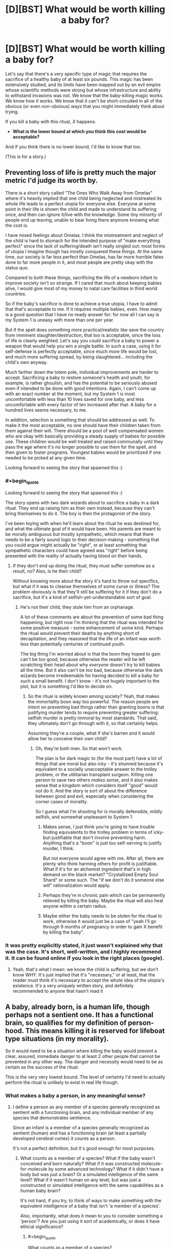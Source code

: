 #+TITLE: [D][BST] What would be worth killing a baby for?

* [D][BST] What would be worth killing a baby for?
:PROPERTIES:
:Author: alexanderwales
:Score: 26
:DateUnix: 1412967385.0
:END:
Let's say that there's a very specific type of magic that requires the sacrifice of a healthy baby of at least six pounds. This magic has been extensively studied, and its limits have been mapped out by an evil empire whose scientific methods were strong but whose infrastructure and ability to withstand invasions was not. We know that the baby-killing magic works. We know how it works. We know that it can't be short-circuited in all of the obvious (or even non-obvious) ways that you might immediately think about trying.

If you kill a baby with this ritual, /X/ happens.

- *What is the lower bound at which you think this cost would be acceptable?*

And if you think there is no lower bound, I'd like to know that too.

(This is for a story.)


** Preventing loss of life is pretty much the major metric I'd judge its worth by.

There is a short story called "The Ones Who Walk Away from Omelas" where it's heavily implied that one child being neglected and mistreated its whole life leads to a perfect utopia for everyone else. Everyone at some point in their life is shown the child and made to understand its suffering once, and then can ignore it/live with the knowledge. Some tiny minority of people end up leaving, unable to bear living there anymore knowing what the cost is.

I have mixed feelings about Omelas. I think the mistreatment and neglect of the child is hard to stomach for the intended purpose of "make everything perfect" since the lack of suffering/death isn't really singled out: most forms of utopia I imagine though has mostly conquered these things. At the same time, our society is far less perfect than Omelas, has far more horrible fates done to far more people in it, and most people are pretty okay with the status quo.

Compared to both these things, sacrificing the life of a newborn infant to improve society isn't so strange. If I cared that much about keeping babies alive, I would give most of my money to natal care facilities in third world countries.

So if the baby's sacrifice is done to achieve a true utopia, I have to admit that that's acceptable to me. If it requires multiple babies, even. How many is a good question that I have no ready answer for: for now all I can say is my System 1 is uneasy with more than one per year.

But if the spell does something more practical/realistic like save the country from imminent slaughter/destruction, that too is acceptable, since the loss of life is clearly weighted. Let's say you could sacrifice a baby to power a weapon that would help you win a single battle. In such a case, using it for self-defense is perfectly acceptable, since much more life would be lost, and much more suffering spread, by being slaughtered... including the child's own anyway.

Much farther down the totem pole, individual improvements are harder to accept. Sacrificing a baby to restore someone's health and youth, for example, is rather ghoulish, and has the potential to be seriously abused even if intended to be done with good intentions. Again, I can't come up with an exact number at the moment, but my System 1 is most uncomfortable with less than 10 lives saved for one baby, and less uncomfortable with every factor of ten increased after that. A baby for a hundred lives seems necessary, to me.

In addition, selection is something that should be addressed as well. To make it the most acceptable, no one should have their children taken from them against their will. There should be a pool of well compensated women who are okay with basically providing a steady supply of babies for possible use. These children would be well treated and raised communally until they pass the age where it's no longer possible to use them for the spell, and then given to foster programs. Youngest babies would be prioritized if one needed to be picked at any given time.

Looking forward to seeing the story that spawned this :)
:PROPERTIES:
:Author: DaystarEld
:Score: 19
:DateUnix: 1412969923.0
:END:

*** #+begin_quote
  Looking forward to seeing the story that spawned this :)
#+end_quote

The story opens with two dark wizards about to sacrifice a baby in a dark ritual. They end up raising him as their own instead, because they can't bring themselves to do it. The boy is then the protagonist of the story.

I've been toying with when he'll learn about the ritual he was destined for, and what the ultimate goal of it would have been. His parents are meant to be morally ambiguous but mostly sympathetic, which means that there needs to be a fairly sound logic to their decision-making - something that you could argue might actually be "right", or at least something that sympathetic characters could have agreed was "right" before being presented with the reality of actually having blood on their hands.
:PROPERTIES:
:Author: alexanderwales
:Score: 10
:DateUnix: 1412976329.0
:END:

**** If they don't end up doing the ritual, they must suffer somehow as a result, no? Also, is he their child?

Without knowing more about the story it's hard to throw out specifics, but what if it was to cleanse themselves of some curse or illness? The problem obviously is that they'll still be suffering for it if they don't do a sacrifice, but it's a kind of selfish-yet-understandable sort of goal.
:PROPERTIES:
:Author: DaystarEld
:Score: 2
:DateUnix: 1412994753.0
:END:

***** He's not their child, they stole him from an orphanage.

A lot of these comments are about the prevention of some bad thing happening, but right now I'm thinking that the ritual was intended for some positive measure - some enhancement of some kind. Perhaps the ritual would prevent their deaths by anything short of decapitation, and they reasoned that the life of an infant was worth less than potentially centuries of continued youth.

The big thing I'm worried about is that the boon they hoped to gain can't be /too/ good, because otherwise the reader will be left scratching their head about why /everyone/ doesn't try to kill babies all the time. But it also can't be /too/ bad, because otherwise the dark wizards become irredeemable for having decided to kill a baby for such a small benefit. I don't know - it's not hugely important to the plot, but it is something I'd like to decide on.
:PROPERTIES:
:Author: alexanderwales
:Score: 2
:DateUnix: 1412996348.0
:END:

****** So the ritual is widely known among society? Yeah, that makes the immortality boon way too powerful. The reason people are intent on preventing bad things rather than granting boons is that justifying murder tends to require preventing greater suffering: selfish murder is pretty immoral by most standards. That said, they ultimately don't go through with it, so that certainly helps.

Assuming they're a couple, what if she's barren and it would allow her to conceive their own child?
:PROPERTIES:
:Author: DaystarEld
:Score: 2
:DateUnix: 1412997935.0
:END:

******* Oh, they're both men. So that won't work.

The plan is for dark magic to (for the most part) have a lot of things that are moral but also icky - it's shunned because it's equivalent to a socially unacceptable answer to the trolley problem, or the utilitarian transplant surgeon. Killing one person to save two others /makes sense/, and it also makes sense that a kingdom which considers itself "good" would not do it. And the story is sort of about the difference between good and evil, especially when considering the corner cases of morality.

So I guess what I'm shooting for is morally defensible, mildly selfish, and somewhat unpleasant to System 1.
:PROPERTIES:
:Author: alexanderwales
:Score: 3
:DateUnix: 1412999867.0
:END:

******** Makes sense, I just think you're going to have trouble finding equivalents to the trolley problem in terms of icky-but-justifiable that don't involve preventing harm. Anything that's a "boon" is just too self-serving to justify murder, I think.

But not everyone would agree with me. After all, there are plenty who think harming others for profit is justifiable. What if it's for an alchemist ingredient that's in high demand on the black market? "Crystallized Empty Soul Shard" or some such. The "if we don't do it someone else will" rationalization would apply.
:PROPERTIES:
:Author: DaystarEld
:Score: 1
:DateUnix: 1413002305.0
:END:


******** Perhaps they're in chronic pain which can be permanently relieved by killing the baby. Maybe the ritual will also heal anyone within a certain radius.
:PROPERTIES:
:Author: awesomeideas
:Score: 1
:DateUnix: 1413003523.0
:END:


******** Maybe either the baby needs to be stolen for the ritual to work, otherwise it would just be a case of "yeah I'll go through 9 months of pregnancy in order to gain X benefit by killing the baby".
:PROPERTIES:
:Author: Pluvialis
:Score: 1
:DateUnix: 1413120159.0
:END:


*** It was pretty explicitly stated, it just wasn't explained why that was the case. It's short, well-written, and I highly recommend it. It can be found online if you look in the right places (google).
:PROPERTIES:
:Author: TimTravel
:Score: 3
:DateUnix: 1412971374.0
:END:

**** Yeah, that's what I mean: we know the child is suffering, but we don't know WHY. It's just implied that it's "necessary," or at least, that the reader must think it's necessary to accept the whole idea of the utopia's existence. It's a very uniquely written story, and definitely recommended to anyone that hasn't read it
:PROPERTIES:
:Author: DaystarEld
:Score: 2
:DateUnix: 1412972308.0
:END:


** A baby, already born, is a human life, though perhaps not a sentient one. It has a functional brain, so qualifies for my definition of person-hood. This means killing it is reserved for lifeboat type situations (in my morality).

So it would need to be a situation where killing the baby would prevent a clear, assured, immediate danger to at least 2 other people that cannot be prevented in any other way. The danger and necessity would need to be as certain as the success of the ritual.

This is the very very lowest bound. The level of certainty I'd need to actually perform the ritual is unlikely to exist in real life though.
:PROPERTIES:
:Author: trifith
:Score: 5
:DateUnix: 1412971326.0
:END:

*** What makes a baby a person, in any meaningful sense?
:PROPERTIES:
:Author: Pluvialis
:Score: 5
:DateUnix: 1412980376.0
:END:

**** I define a person as any member of a species generally recognized as sentient with a functioning brain, and any individual member of any species that demonstrates sentience.

Since an infant is a member of a species generally recognized as sentient (human) and has a functioning brain (at least a partially developed cerebral cortex) it counts as a person.

It's not a perfect definition, but it's good enough for most purposes.
:PROPERTIES:
:Author: trifith
:Score: 0
:DateUnix: 1412985984.0
:END:

***** What counts as a member of a species? What if the baby wasn't conceived and born naturally? What if it was constructed molecule-for-molecule by some advanced technology? What if it didn't have a body but was just a brain? Or a simulated intelligence of the same level? What if it wasn't human on any level, but was just a constructed or simulated intelligence with the same capabilities as a human baby brain?

It's not hard, if you try, to think of ways to make something with the equivalent intelligence of a baby that isn't 'a member of a species'.

Also, importantly, what does it mean to you to consider something a 'person'? Are you just using it sort of academically, or does it have ethical significance?
:PROPERTIES:
:Author: Pluvialis
:Score: 4
:DateUnix: 1412986962.0
:END:

****** #+begin_quote
  What counts as a member of a species?
#+end_quote

Capable, or reasonably expected to be capable, at a healthy maturity, of producing fertile offspring.

#+begin_quote
  What if the baby wasn't conceived and born naturally? What if it was constructed molecule-for-molecule by some advanced technology?
#+end_quote

If it meets the above qualification, or is reasonably expected to, it is a member of the species.

#+begin_quote
  What if it didn't have a body but was just a brain? Or a simulated intelligence of the same level? What if it wasn't human on any level, but was just a constructed or simulated intelligence with the same capabilities as a human baby brain? It's not hard, if you try, to think of ways to make something with the equivalent intelligence of a baby that isn't 'a member of a species'.
#+end_quote

If it was any of these things, it could qualify under the second definition of any individual member of any species. If such a thing became commonplace, and generally qualified as individuals, then all members of the species would be presumed to qualify.

#+begin_quote
  Also, importantly, what does it mean to you to consider something a 'person'? Are you just using it sort of academically, or does it have ethical significance?
#+end_quote

A person is a life with ethical significance. A cow is not ethically significant (unless it demonstrates sentience). A human is. Koko the gorilla probably is. A wild gorilla is more likely to be than a cow, but uncertain

Having ethical significance means it is generally immoral, outside of lifeboat situations, to act violently against the body or property of the being in question.

A lifeboat situation is a catchall term for a situation where an otherwise immoral act must be performed to prevent a greater immoral event from occurring, such as prioritizing passengers on a lifeboat when there is insufficient room for all, or the trolley problem where one must redirect a trolley to kill one person in order to save 5 others.

Sorry if anything is confusing, I'm not in the general habit of pinning my words down quite this exactly.
:PROPERTIES:
:Author: trifith
:Score: 1
:DateUnix: 1412988160.0
:END:

******* #+begin_quote
  Capable, or reasonably expected to be capable, at a healthy maturity, of producing fertile offspring.
#+end_quote

So a baby with a genetic condition rendering it infertile isn't a person?

#+begin_quote
  it could qualify under the second definition of any individual member
#+end_quote

Okay, what if you made an 'artificial' baby, with all the same mental capabilities of a natural human baby, but which would never grow up or mature. Is that a person? But one which can mature is? Despite their being presently identical in mental capacity?

Doesn't that seem odd?

Seems we agree on the ethical significance of personhood.
:PROPERTIES:
:Author: Pluvialis
:Score: 3
:DateUnix: 1412988713.0
:END:

******** #+begin_quote
  So a baby with a genetic condition rendering it infertile isn't a person?
#+end_quote

The keyword in this case is healthy. Having a genetic disorder is not healthy. If the disorder did not exist, or could be cured through gene therapy, fertile offspring is possible. It's a person.

#+begin_quote
  Okay, what if you made an 'artificial' baby, with all the same mental capabilities of a natural human baby, but which would never grow up or mature. Is that a person? But one which can mature is? Despite their being presently identical in mental capacity?
#+end_quote

The first answer is I don't know. I am unfamiliar with the cognitive abilities of the average human infant.

I do know that sentience is most probably a function of the cerebral cortex, and that the cerebral cortex begins to have electrical activity approximately 21 weeks after conception, and finishes development approximately 25 years after birth. A human baby is somewhere on the scale between a non-sentient fetus at 20 weeks, and a sentient adult at 25 years. A human toddler is, by my estimate based only on personal interaction, significantly closer to the 25 year old than the infant is to the toddler, in terms of demonstrated sentience. Which indicates to me that the scale between the sentience level of a fetus and the sentience level of a toddler is a very steep curve, that later levels off, and slowly matures over the remaining development cycle.

Assuming the curve to be sufficiently steep, an artificial infant that cannot increase its sentience level, but can learn behavior, could be sentient, and demonstrate that sentience, thus qualifying as a person with ethical weight.

If the curve is not as steep, the artificial baby is non-sentient, and ethically irrelevant. I would, however, assume it to be sentient until such time as I had a better understanding of the mind we are dealing with, and grant it the ethical weight of person hood.

If the artificial baby, and the cognitively identical natural baby, are both non-sentient, the natural baby loses some level of ethical weight, but because it is probable that it will eventually qualify for person hood, it has more weight than the artificial baby.

Edit: words
:PROPERTIES:
:Author: trifith
:Score: 3
:DateUnix: 1412991949.0
:END:

********* That was really well written.

Mainly you're just not confident about the cognitive abilities of a baby, and you are right to focus on the change from a fetus to an adult. Our only disagreement in that regard then would be that I pretty firmly don't think a baby qualifies for personhood.
:PROPERTIES:
:Author: Pluvialis
:Score: 1
:DateUnix: 1413043406.0
:END:

********** #+begin_quote
  Our only disagreement in that regard then would be that I pretty firmly don't think a baby qualifies for personhood.
#+end_quote

Well, it's very hard to determine the mental abilities of a being that is both non-verbal due to lack of knowledge of words, and undergoing continuous mental development. Better to err on the side of not destroying sentient beings in my opinion.
:PROPERTIES:
:Author: trifith
:Score: 1
:DateUnix: 1413161804.0
:END:

*********** Well, I suppose that's a fair enough objection. Although you have to be careful, since rocks are also non-verbal and we generally assume they're not people. But obviously babies are definitely somewhere on the path to /becoming/ people.

I don't think you need to be able to speak to 'demonstrate' that you're a person, though. I think it's safe to say that, for babies, the world is so confusing (they don't know how to deliberately use their bodies to accomplish anything or how anything works in physics) that at best they're living in a perpetual state of "just what the fuck is going on here I can't understand a bit of it" and therefore have never managed to form aspirations or think about the future yet, which is what I think makes it immoral to kill a person - robbing them of their planned futures.
:PROPERTIES:
:Author: Pluvialis
:Score: 1
:DateUnix: 1413228619.0
:END:


********* There's a lot of assumptions wrapped up in this bundle of characters called 'sentience'. What is sentience?

Also, does a thing that is infertile but otherwise resilient to deterioration while existing in moderate conditions environmentally and provided with the appropriate amount of energy to continue preserving itself outside of equilibrium...is that thing a person? Why the requirement of 'fertility'? Why the biological requirement?

Does something that fits your mental category of 'sentient' but exists as an artificially constructed system, be it physical (not naturally evolved) or even in software, does that constitute a person? If not, why not?

What about mentally handicapped individuals that are genetically homo sapien and are not fertile. They don't show behavior that fits your mental category of 'sentient'. Are they persons? If they are, you're using some conditions as a special case it seems; what are those additional conditions, if any?
:PROPERTIES:
:Author: tvcgrid
:Score: 1
:DateUnix: 1413076925.0
:END:

********** #+begin_quote
  There's a lot of assumptions wrapped up in this bundle of characters called 'sentience'. What is sentience?
#+end_quote

Great question. I can only give examples, not definitions of the term. I don't claim to understand minds well enough to give an exact definition. I can say "that human is sentient" and "That cow is not" and "That gorilla might be" though.

#+begin_quote
  Also, does a thing that is infertile but otherwise resilient to deterioration while existing in moderate conditions environmentally and provided with the appropriate amount of energy to continue preserving itself outside of equilibrium...is that thing a person? Why the requirement of 'fertility'? Why the biological requirement?
#+end_quote

We were discussing biological beings. Species may not be the best word to use in the definition. It was not intended to be completely exact.

#+begin_quote
  Does something that fits your mental category of 'sentient' but exists as an artificially constructed system, be it physical (not naturally evolved) or even in software, does that constitute a person? If not, why not?
#+end_quote

Yes.

#+begin_quote
  What about mentally handicapped individuals that are genetically homo sapien and are not fertile. They don't show behavior that fits your mental category of 'sentient'. Are they persons? If they are, you're using some conditions as a special case it seems; what are those additional conditions, if any
#+end_quote

Part one of my definition specifies members of a species generally recognized as sentient. This would include all members of homo sapien, regardless of actual mental ability, provided there is some electrical activity in the cerebral cortex.
:PROPERTIES:
:Author: trifith
:Score: 1
:DateUnix: 1413161571.0
:END:


****** If my pen is made of exotic materials, is it still a pen?

Any definition supplied is going to be an approximation; the question is then: do you err on the side of inclusion or exclusion?

Genetically, a member of a species can be exclusively recursively approximated as "an organism capable of creating another organism of the same species". This, of course, excludes sterile individuals and prevents "mules" from being a species, which may be "accurate" - hence the "exclusive" part of the approximation.

You could also suggest a sort-of memetic recursive definition: "an organism capable of propagating ideas to and from other members of its species", although that probably only differentiates between degrees/categories of sentience (including "non")

What I'm getting at is that I don't think "when does it become not a baby" is an important question given the context of the OP.
:PROPERTIES:
:Author: narfanator
:Score: 1
:DateUnix: 1412988597.0
:END:

******* #+begin_quote
  Any definition supplied is going to be an approximation; the question is then: do you err on the side of inclusion or exclusion?
#+end_quote

Not every case is borderline.

#+begin_quote
  I don't think "when does it become not a baby" is an important question given the context of the OP.
#+end_quote

I'm trying to ascertain what trifith thinks represents 'personhood', with its ethical significance. Trifith says a baby is a person, I think they are not. Probing for the transition between baby and not-baby will either provide me with that information or persuade trifith to agree with me.
:PROPERTIES:
:Author: Pluvialis
:Score: 1
:DateUnix: 1412989054.0
:END:

******** #+begin_quote
  Not every case is borderline.
#+end_quote

Thing is, this whole thread was created to find a border. So we are trying to find the least valuable type of 6+ pound human baby and then determine how much one such unit is worth when calculated in magical alterations of reality of any one kind. With emphasis on the fact that we are looking for the /lower/ bounds.
:PROPERTIES:
:Author: Bowbreaker
:Score: 1
:DateUnix: 1413043737.0
:END:

********* You're right about the thread at large, but the discussion I was specifically engaged in was just about whether a baby is a person or not. For me, it definitely isn't, it's not borderline so no call for 'erring'.
:PROPERTIES:
:Author: Pluvialis
:Score: 1
:DateUnix: 1413044009.0
:END:

********** Its just mostly that not a single person answered in that way. But then again I may be kind of a hypocrite here as I to have no clue regarding the lower bounds.
:PROPERTIES:
:Author: Bowbreaker
:Score: 1
:DateUnix: 1413045765.0
:END:

*********** I'm really sorry, I just can't figure out what you mean!
:PROPERTIES:
:Author: Pluvialis
:Score: 1
:DateUnix: 1413046360.0
:END:

************ I mean that OP asked for lower bounds. But not a single person has tried to approximate that in the slightest. Instead everyone seems to be vaguely talking about lives saved in tradeoff or discussing the intrinsic value of babies or the implications of utilitarian surgeons on society and variations thereof.

But then again, I can't think of anything much better either.
:PROPERTIES:
:Author: Bowbreaker
:Score: 1
:DateUnix: 1413049576.0
:END:

************* Oh right! I get you.

Well then, as I said in my own top-level comment, for me it's simply about how much I want to either keep or 'use' (like to give to someone who wants one) a baby versus the outcome of the spell. If the spell cleaned my room for me I'd probably sacrifice that convenience for the sake of giving the baby to someone who wanted it more than I wanted a clean room.

I think OP /was/ asking about how much we'd need to be bribed with to be willing to do something that is on some level immoral. My response is that I don't think it's at all immoral. So maybe 'no lower bound' is where I stand.
:PROPERTIES:
:Author: Pluvialis
:Score: 1
:DateUnix: 1413049901.0
:END:

************** Oh. I was thinking what was requested was a limit that is morally ambiguous enough that most would be abhorred while some that put thought into it actually judged the ritual /good/. But maybe I misunderstood.

In the case it is as you say though it becomes even more subjective in my opinion. Because I for instance would be willing to sacrifice /huge/ amounts of lives, innocent or no, to safe the lives of immediate family and friends. In that case my lower bounds for one baby, freely and secretly given by its mother for an amount of money I can pay would be the complete immunity to mental diseases for a random member of my immediate family, given that I know who it affected after the completion of the ritual.

EDIT: With enough persuasion and with extra assurances of secrecy and ability to avoid both legal and social repercussions I may even be persuaded to lower my bounds. Not easily though.
:PROPERTIES:
:Author: Bowbreaker
:Score: 1
:DateUnix: 1413050722.0
:END:

*************** #+begin_quote
  I for instance would be willing to sacrifice huge amounts of lives, innocent or no, to safe the lives of immediate family and friends
#+end_quote

Oookay. Maybe I would do so, but I would feel guilty about it... Do you think that's moral?

#+begin_quote
  my lower bounds for one baby, freely and secretly given by its mother for an amount of money I can pay would be the complete immunity to mental diseases for a random member of my immediate family
#+end_quote

Might "an amount of money I can pay" not be the key factor here? Like if it was only 10p, would you sacrifice the baby to just cure a family member's /current/ mental illness?
:PROPERTIES:
:Author: Pluvialis
:Score: 1
:DateUnix: 1413051031.0
:END:

**************** #+begin_quote
  Do you think that's moral?
#+end_quote

No. But you were talking about bribery. Accepting bribes isn't moral. Except if you use whatever you were bribed with to help society by an amount greater than the damage done just through facilitating corruption. But yes, under specific circumstances I am bribable.

#+begin_quote
  Might "an amount of money I can pay" not be the key factor here?
#+end_quote

Not in this case. As of yet (I'm not very rich) I value money less than not having to carry the psychological burden of being directly responsible for the death of a specific human. I am assuming here that I have to procure the baby to be sacrificed and that the ritual doesn't work like [[https://www.youtube.com/watch?v=LJQ-LZYAMBQ][this]].

#+begin_quote
  would you sacrifice the baby to just cure a family member's current mental illness?
#+end_quote

Several issues. 1.) Not all mental illnesses are worth a baby. 2.) The risk of the severe guilt/anger/despair produced by curing a mental illness through baby sacrifice just to have the same person suffer from some other mental illness that may be even worse just a few years down the line (small as the chance may be) seems to great for me 2.) I have no family members with mental illnesses. Seeing them succumb to a bad enough mental illness may change my stance on point 2.

But maybe if I could tap some steady, cheap and risk-free supply of babies it would be different. After all, immunizing my whole family would cost 4+ babies while your alternative only costs at a case by case basis, which would start at 0 and probably not rise too high.

...My thought patterns are becoming macabre
:PROPERTIES:
:Author: Bowbreaker
:Score: 1
:DateUnix: 1413052357.0
:END:


** Based on my current behavior, probably a really well made set of jeans, like those made by child labour. Or an iphone maybe.
:PROPERTIES:
:Author: Nepene
:Score: 5
:DateUnix: 1413082460.0
:END:


** How about using them to feed the Irish? Sounds like a modest proposal to me.
:PROPERTIES:
:Author: CaptainCrayfish
:Score: 12
:DateUnix: 1412970914.0
:END:

*** This. This is an idea I could get behind.
:PROPERTIES:
:Score: 3
:DateUnix: 1412971605.0
:END:


** Hmm.

Well. Lets say we assume babies have 0 value as sapient beings. They would still have the value of being 9 months of work to produce. Maybe a bit less if we learn to mass produce them in the future.

Point is, sacrificing them for truly trivial things is definitely out. If it takes less than nine months of work by one person you probably don't want to waste a perfectly good baby on it.

Now realistically, I'm not exactly sure what I would put as the intrinsic value of a six pound baby, but it almost assuredly isn't zero.

I'd say its probably lower than the value of a more developed mind, so sacrificing them for immortality might be acceptable. How much utility a human life is worth in the first place is a somewhat open question, but we've already managed to get some economic estimates of it [[http://en.wikipedia.org/wiki/Value_of_life]].

But there's another layer, Some societies just can't handle sacrificing babies. Our current society would certainly be outraged at almost any baby sacrifice, so even if it was one baby a week for the immortality of the rest of humanity, (definitely worth while) I think we'd still have to ease it into the culture.
:PROPERTIES:
:Author: gabbalis
:Score: 7
:DateUnix: 1412968527.0
:END:

*** #+begin_quote
  Point is, sacrificing them for truly trivial things is definitely out. If it takes less than nine months of work by one person you probably don't want to waste a perfectly good baby on it.
#+end_quote

Maybe if you amortize it out? Save a million people five minutes of work?
:PROPERTIES:
:Author: TimTravel
:Score: 4
:DateUnix: 1412971434.0
:END:

**** Meh. I'd consider 5 minutes of work a rounding error. Unless I'm on the way to the hospital or something, five minutes is rarely enough time to do anything so important that I would care about recouping or losing it.
:PROPERTIES:
:Author: DaystarEld
:Score: 3
:DateUnix: 1412972426.0
:END:

***** A brief moment of joy should be considered nonzero, at least. There are ways of making it work for most utility-distribution functions.

edit: if it's a million people then we would expect some of them to get saved five important minutes...maybe.
:PROPERTIES:
:Author: TimTravel
:Score: 2
:DateUnix: 1412974762.0
:END:


*** With your last example. I think if it is anything that can be classified as a "common good" where not everyone needs to be aware of the baby-sacrificing magic, then it would likely be implemented by the nobility in secret.

There would also be the "other person's baby" argument. You would value your own offsrping much more highly than someone else's.
:PROPERTIES:
:Author: Terkala
:Score: 3
:DateUnix: 1412969164.0
:END:

**** This exact situation comes up in a Harry Potter fanfic I've read, where the nobility sacrifices a child every seven years to make the country more secure. Every character who learns about it considers it to be evil, including the main antagonist. Keeping it a secret made it more evil than it needed to be since a consenting volunteer couldn't be used. Instead it was done by lottery.
:PROPERTIES:
:Author: Timewinders
:Score: 2
:DateUnix: 1412970996.0
:END:

***** Can you provide a link for this fanfic? It sounds interesting.
:PROPERTIES:
:Author: Kishoto
:Score: 1
:DateUnix: 1413064730.0
:END:

****** I wasn't sure whether to mention it by name since it's a pretty major spoiler and you wouldn't know which fic the spoiler is for until I wrote it, but the fic is [[#s][]]
:PROPERTIES:
:Author: Timewinders
:Score: 1
:DateUnix: 1413066369.0
:END:


*** #+begin_quote
  If it takes less than nine months of work by one person you probably don't want to waste a perfectly good baby on it.
#+end_quote

I mean at some point we're going to be refining production of babies for this ritual, either artificial wombs, inciting twins or octoplets etc.

Obviously there's a point where the value of the material and energy going into producing the child is less than the value of the ritual, but up til then there are efficiencies to be made.
:PROPERTIES:
:Author: RMcD94
:Score: 2
:DateUnix: 1412973976.0
:END:


** TWO babies!
:PROPERTIES:
:Author: E-o_o-3
:Score: 9
:DateUnix: 1412975106.0
:END:

*** More seriously, there are /two/ pretty much separate questions embedded here - "what would be worth purposefully killing a person for" (I think I'm a utilitarian consequentialist here) and "what are babies worth, morally?" (for which my bounds are "neither less than a half, nor more than double of a 50 year old human, and /definitely less/ than a 1-14 year old human - I intuitively feel plotting "intrinsic moral weight" with "age" gives a curve which peaks somewhere in early childhood, assuming life spans of 80-120. )

I encourage thinking about how your answer would practically translate to the real world which does not have morally inconvenient magical spells; I'm immediately reminded of the Utilitarian Transplant Surgeon.
:PROPERTIES:
:Author: E-o_o-3
:Score: 9
:DateUnix: 1412975547.0
:END:


** A thing I find relevant and interesting is that I've read about certain cultures (some/all of which are fictional... :P) in which infants weren't given a name - or considered truly a person - until their first birthday, since infants under a year died often, but infants over a year died rarely.
:PROPERTIES:
:Author: narfanator
:Score: 5
:DateUnix: 1412988799.0
:END:

*** The same is true in many other cultures of babies below 3 months/one season/100 days, and I would generally agree. Babies just plain aren't sapient before 1 total year of life, and anyone who's been around babies that young would know that.
:PROPERTIES:
:Author: Newfur
:Score: 2
:DateUnix: 1413004747.0
:END:


** Hmm. Having read your comments about how the ritual is used, I'm having trouble coming up with something that would both be uncommon and morally defensible to most people. If 1% of people are willing to do it, all the babies will die (or society will get restructured around protecting babies) unless there is some limiting factor. Also will this be the only magic ritual possible, or are there others? That might affect it too.
:PROPERTIES:
:Score: 3
:DateUnix: 1413004817.0
:END:


** I think there is an additional problem with the societal impacts of unethical sourcing of babies. I don't want to live in the kind of society where people will be trying to steal babies to get X - in order to be okay, X must outweigh the problems it brings to society.

If baby-murder that involves /additional/ crimes (child abuse, kidnapping, breach of contract) can be controlled somehow (ethically sourced babies only) then X doesn't have to be too big - saving the lives of two babies, or sufficiently large amounts of natural resources (say, enough so that society can afford to train an extra doctor) or something.

But probably, dark magic will have a negative impact on broader society, and that raises the standards on X a lot. I'd prefer a factor of five at least, possibly more.

To put a different spin on this, imagine two babies were dying and you were babysitting someone else's baby. By refraining from doing the ritual, you perform a different sort of ritual - you sacrifice a baby so that a society can exist where people can hire babysitters.
:PROPERTIES:
:Author: Charlie___
:Score: 3
:DateUnix: 1412985844.0
:END:


** Lowest bound? Saving the lives of two babies who otherwise /would/ die. Preferably more.

I /might/ accept saving the life of one person old enough to reach sentience, since a baby isn't there yet and therefore less valuable.

Of course, that's presuming I can act as a complete utilitarian, and not get caught up in the squishy human feelings of it all. Realistically, I ain't gonna be killin' any babies. Not for anything less than preventing something on the order of /thousands/ of deaths or more, anyway.

That bound is lowered /significantly/ if I can mass-produce guaranteed not-ever-gonna-be-sentient babies with cloning technology and still have it work. Then the reward just has to be greater than the money required to make one clone. /That/ kinda system I might actually be able to get in on in real life, too. It's basically just creepier stem cell harvesting.
:PROPERTIES:
:Author: drageuth2
:Score: 2
:DateUnix: 1412979673.0
:END:


** Another late to the party suggestion. The Ritual should be used to open a two way portal to a location and keep it open for some period of time. It would be more a question of what could be done with logistics type of effect rather than a direct life extending or saving effect.
:PROPERTIES:
:Author: Traiden04
:Score: 2
:DateUnix: 1413069772.0
:END:


** Munchkining ethics: if Simurgh hands you series of babies that genuinely will cause massive global harm if you don't kill them then you can ethically kill each one as they come. You'd also be ethically obligated to make her stop but still.

At some point you'd think some sort of minimally unethical baby facsimile would be sufficient, but if it has to be similar enough then the ethical cost would be nearly as bad.
:PROPERTIES:
:Author: TimTravel
:Score: 3
:DateUnix: 1412971313.0
:END:

*** #+begin_quote
  Simurgh hands you series of babies that genuinely will cause massive global harm if you don't kill them then you can ethically kill each one as they come.
#+end_quote

She wants you to get comfortable with killing, and it worked. You now have a much harder time refusing to kill based on ethical arguments.
:PROPERTIES:
:Author: PeridexisErrant
:Score: 5
:DateUnix: 1412988148.0
:END:


** Personally, I'd say the only moral consideration of any significance here is the question of whose baby it is and what they think. I consider a baby as property, something that has been worked for and would take time, effort and resources to replace, and may well have become sentimentally important to someone and become irreplaceable as far as they're concerned.

That is, assuming the baby's demise doesn't include discomfort. Torturing babies is a different matter.

But grieving parents and torture aside, the practical consideration would simply be whether the expected utility of the spell's outcome is higher for you than having a baby.
:PROPERTIES:
:Author: Pluvialis
:Score: 2
:DateUnix: 1412980812.0
:END:


** /Hart's Hope/, anybody?
:PROPERTIES:
:Score: 1
:DateUnix: 1412972180.0
:END:


** Late to the party, but how about this:

The Ritual of 6 Pounds (as it will hence be called) is what gives supernatural magical powers to a single human. Or better yet, a wieldable artifact. The powers are limited (think of it as a battery requiring 1 baby to be charged) and can be used for many small things or a few medium things or one larger thing. No spell fueled by one baby can directly save more than one life though. At least not in the straight forward sense of curing several diseases and such. This will immediately make sure that even non-stupid people would find the practice reprehensible.

What it /can/ do though is things like increasing the quality of life for *a lot* of people in minor but noticeable ways. Or be used as a powerful weapon, thus saving lives in terms of self defense and such. Or it could also be useful in a logistical sense. Maybe granting flight to large objects or creating things akin to Portable Holes.

Best would be that it has a variety of uses so that the first reaction would be that someone is sacrificing babies just to personally wield an item of mediocre power, while utilitarians who think about it can clearly see that several lives could be made better or even /saved/ (transporting food/winning wars) for the cost of merely one semi-sentient entity with "potential" to become something greater but no actual experience lost.

--------------

Another way to go is that the enhancement is percentage based with large amounts of net gain that are not immediately visible. An example would be 20% increased physical strength, reflexes, resistance to disease, and slower aging for a 100 people.

--------------

EDIT: Now that I think of it, this may not work at all if you don't want society to crumble. I guess the effect must be something that does not increase lineally the more babies you sacrifice. Neither in regards to the benefits for one person nor the amount of people benefited. Pretty much what [[/u/bkkgirl]] said:

#+begin_quote
  Hmm. Having read your comments about how the ritual is used, I'm having trouble coming up with something that would both be uncommon and morally defensible to most people. If 1% of people are willing to do it, all the babies will die (or society will get restructured around protecting babies) unless there is some limiting factor. Also will this be the only magic ritual possible, or are there others? That might affect it too.
#+end_quote
:PROPERTIES:
:Author: Bowbreaker
:Score: 1
:DateUnix: 1413047435.0
:END:


** Late to the party, but it looks like you didn't really get what you were looking for, so I'll give it a shot.

- Creating food/fertilizing crops to feed a bunch of people - during a famine, or if there are poor people starving. Open an /eeevil/ soup kitchen, basically.
- Warding a village against /mundane/ disease. Just bam, no more disease for this village. (Wouldn't work narratively if there's a plague on, because then everyone would die when the ritual fails.)
- Becoming smart/powerful enough to catch [& defeat], say, a werewolf, or a serial killer. Something that will kill, say, a minimum of five people and a maximum of thirty.
- Preventing miscarriage, death in childbirth and infant mortality (within reason) over, say, a small town. (This has a nice equivalent-exchange ring to it.)
- Helping to postpone something that will /eventually/ destroy the world in the absence of babies. A world-killing archdemon that will wake in [100+10*babies] years or something.

It's surprisingly tricky to make the Dark choice clearly right - because the sympathetic good guys want to use it - /and/ unpalatable enough that Good People will revile it, including the (non-evil) legislature. I think these have about the right balance, though.
:PROPERTIES:
:Author: MugaSofer
:Score: 1
:DateUnix: 1413386601.0
:END:


** It would have affect a significant percentage of the population and relieve an immense burden from society as a whole, i.e. wiping out AIDS completely and instantly. That's greatly benefiting something in the ballpark of 35 million people for today's Earth. Although we've got a better handle on it now than we did thirty years ago, that's still saving a lot of lives now plus all the potential lives of the children of those people and anyone they would have gone on to infect. That's roughly .5% of the current population plus potentials affected, and many of them saved from death. Depending on a world's total population...I'm not sure how I'd make that percentage scale, but just based on right now, I seem to be ok with it as is.
:PROPERTIES:
:Author: Ulmaxes
:Score: 1
:DateUnix: 1413489764.0
:END:


** How intimate is the killing? Do I have to look at the baby, hear it, and kill it myself with a knife? Or is this something I can do at a distance, with no pain or fear involved for the baby? Better yet, can I simply tell someone else to kill the baby in a painless way and not personally be involved at all?

If I can order an underling to take an unwanted baby that's been disavowed by its parents, give it to some other underling, and make the entire process as detached and trauma-free as possible, it significantly lowers the lower bound.

In general, it would have to be something that could not be produced via 9 months of labor by a healthy human. This is inefficient and leads to using up our surplus baby reserves in a stupid way. We don't want to become reliant on baby-killing to feed a hundred people if we could have farmed/hunted/gathered instead; otherwise post-peak-baby we're gonna have a serious problem. Exceptions could be made for high-priority items that are needed immediately and cannot be achieved in other ways.

Also to consider - what are the social consequences of killing a baby? If I'm an average american killing his neighbor's baby I'm likely going to be abandoned by everyone I know, hated by all of society aftewards, and may face serious legal repercussions. If I'm the president and the baby is in a Middle Eastern country, I don't have to worry much at all. Maybe a few vocal websites will write some angry words before everyone moves on.
:PROPERTIES:
:Author: embrodski
:Score: 1
:DateUnix: 1412975699.0
:END:


** Saving two babies
:PROPERTIES:
:Author: TildeAleph
:Score: 1
:DateUnix: 1412997814.0
:END:


** I recognize a stock anti-Objectivism trap when I see one. Well reformatted for this rationalist audience, of course.

The answer for a value calculation must include effectively your own death, you see, because most people's sense of identity would not survive such an act. So it is also an act of self-sacrifice nearly the same as if you were killing yourself as well in whatever ritual.

Add uncertainty, the very real chance you are missing something or personally mentally ill, and it is almost impossible to construct even an extreme, world-ending event that would make such an act worthwhile. How do you /know/ that would save everyone, after all? Or that the threat to the world is that assured?

But you'd need to start with, "what would I be willing to die for?", with the usual uncertain results in mind.
:PROPERTIES:
:Author: TimeLoopedPowerGamer
:Score: -1
:DateUnix: 1412973087.0
:END:

*** So the things you'd be willing to die for and the thing you'd be willing to see innocent strangers die for are the same?
:PROPERTIES:
:Author: Bowbreaker
:Score: 1
:DateUnix: 1413045926.0
:END:

**** That doesn't make any sense and is vaguely inflammatory. Need more from a reply to pass the troll response effort barrier and keep our ratios close to 1.
:PROPERTIES:
:Author: TimeLoopedPowerGamer
:Score: 0
:DateUnix: 1413047149.0
:END:

***** #+begin_quote
  keep our ratios close to 1.
#+end_quote

Didn't quite get that.

But you're right, now that I think about it if we want to be objective then the life of any innocent person that is as healthy as the ritual performer and not a direct danger to anyone's life should be valued at least as high as his own (the performer's).

/Except/ if probability clearly indicates that the ritualist is still needed to safe more lives which the sacrificed would very (/very/) probably not be able to.

What I /do/ disagree with is how sure and/or how large the alleged catastrophy that is to be avoided must be. For instance sacrificing an innocent baby (or even a 6 year old child that is more clearly sentient and with all his life before him) to decrease the chance of humanity's extinction within the next year by 10% is /far/ from lower bounds. Keep in mind that in OP's scenario this dark ritual has gone through enough science and experimentation for every informed person to be sure it works.

In other words, there are moral scenarios where sacrificing innocents is the right choice even if instead one could have sacrificed oneself.

And all this is without the arguments that some seem to state here that a newborns life has less ethical weight than that of an a bit older human being.
:PROPERTIES:
:Author: Bowbreaker
:Score: 1
:DateUnix: 1413049193.0
:END:

****** That isn't what I was saying at all. I spoke of the loss of personal identity through an unconscionable act being a necessarily self-sacrifice in this scenario. Not sure again what you are trying to say. I think you may have fallen into the trap and gotten lost.

Trusting the Nazi wizard science seems like a fundamental error as well. If it is really that well known, there have to be alternatives. I see no possible situation where trusting this information without personally verifying it and having other courses of action would be rational.
:PROPERTIES:
:Author: TimeLoopedPowerGamer
:Score: 0
:DateUnix: 1413056165.0
:END:

******* Distrust of "Nazi wizard science" is beyond the scope of this post.

#+begin_quote
  This magic has been *extensively studied*, and its limits have been mapped out by an evil empire whose *scientific methods were strong* but whose infrastructure and ability to withstand invasions was not. *We know* that the baby-killing magic works. *We know how it works.* We know that it *can't be short-circuited* in all of the obvious (or even non-obvious) ways that you might immediately think about trying.
#+end_quote

Also, how would you personally verify without, you know, dead babies?

Why would we lose our identity? What exactly do you even mean by that? People have done worse things without being suddenly replaced by doppelgangers. And if you mean change in personality because of guilt or something then it is probably by far not as severe as heroic suicide.

I think there is a large failure of communication going on between us two.
:PROPERTIES:
:Author: Bowbreaker
:Score: 1
:DateUnix: 1413058260.0
:END:

******** How do you know what you know? That is the only real failure I see. This scenario requires a buy-in that isn't rational.
:PROPERTIES:
:Author: TimeLoopedPowerGamer
:Score: 0
:DateUnix: 1413058519.0
:END:

********* How do you know about any scientific findings done with none of your personal acquaintances as witness? You or a source you trust reads the relevant scientific publications coming from several independent experimental results.

Anything else would mean that you disbelieve in pretty much all of modern science.

So the only buy-in required is that the black magic researchers were diligent in their record keeping, made and experimentally disproved each others theories and were funded by someone trying to profit from their findings by implementing practical applications. Hell, maybe they captured it all on video.
:PROPERTIES:
:Author: Bowbreaker
:Score: 1
:DateUnix: 1413060548.0
:END:

********** You experience the results of modern science every day, in every part of life. Science working as suggested is the most useful theory for interacting with reality as observed.

OP posited an entirely new branch of science that results in a specific, immutable result, with no other supporting technology or scientific assertions. That is what I have a problem with, that sort of "it is known" statement without more world building around it. Because people make those sorts of statements in the real world, even about science, and it is usually a logical fallacy built on a pile of bad assumptions.

Maybe it is only a small step in this world. Maybe sacrificing lab mice gets similar but lessor results. Knowing something like that would help, but it wasn't indicated. Maybe people making that decision have already done those experiments, have grown up in a world where that was okay, and place less value culturally on certain things. In which case the question is /also/ poorly stated.

What was given was just a leap straight to the conclusion. It begged the question that this was horrific but necessary by its set up, implying all sorts of other odd things. That leap is not rational to make outside of hypotheticals, so I reject it almost automatically.
:PROPERTIES:
:Author: TimeLoopedPowerGamer
:Score: 1
:DateUnix: 1413063340.0
:END:

*********** #+begin_quote
  OP posited an entirely new branch of science that results in a specific, immutable result, with no other supporting technology or scientific assertions. That is what I have a problem with, that sort of "it is known" statement without more world building around it. Because people make those sorts of statements in the real world, even about science, and it is usually a logical fallacy built on a pile of bad assumptions.
#+end_quote

No. OP posited a /fantasy world/, a parallel universe if you will, where a nation deemed evil by its neighbors /applied/ said technology on a larger scale.

#+begin_quote
  Maybe sacrificing lab mice gets similar but lessor results.
#+end_quote

From OP:

#+begin_quote
  We know that it can't be short-circuited in all of the obvious (or even non-obvious) ways that you might immediately think about trying.
#+end_quote

I would say this includes substituting mass animal sacrifice. Remember the ritual is magical, not scientific. Similar to the teleporting nickel.

#+begin_quote
  Maybe people making that decision have already done those experiments, have grown up in a world where that was okay, and place less value culturally on certain things.
#+end_quote

The "Evil Empire" part seems to indicate that the society that did most science didn't put much value in the life of babies. Or at least not its leaders and its scientific community. Else they wouldn't be willing to sacrifice babies in control group experiments and in purposely botched rituals and such, which would be necessary for sound science.

The culture judging (fighting) the Empire, which eventually won, seems to /not/ be okay with it. And judging from OP's later comments I'd wager that the protagonists "foster parents" were from the "good" culture, tried to replicate the ritual a considerable amount of time /after/ the fall of Evil Empire amd in the end couldn't go through with it because of morals/feelings of guilt. Quote: "they can't bring themselves to do it."

#+begin_quote
  I've been toying with when he'll learn about the ritual he was destined for, and what the ultimate goal of it would have been. His parents are meant to be morally ambiguous but mostly sympathetic, which means that there needs to be a fairly sound logic to their decision-making - something that you could argue might actually be "right", or at least something that sympathetic characters could have agreed was "right" before being presented with the reality of actually having blood on their hands.
#+end_quote

All OP wants is not to trap us or who knows what. He wants our help. Our opinions on what the lower bounds need to be for the almost dark wizard foster parents to not be considered monsters even if they /would/ have gone through. The lower bounds where the main character (who narrowly escaped sacrifice) has difficulty judging such actions unambiguously even /after/ getting past the bias of loving his foster parents.

Or at least that is how I understood it.
:PROPERTIES:
:Author: Bowbreaker
:Score: 1
:DateUnix: 1413091992.0
:END:

************ #+begin_quote
  fantasy world

  Remember the ritual is magical, not scientific
#+end_quote

Then give up. If science doesn't work, it isn't worth talking about at this level. Nothing else you say, no matter how logical, matters. I refuse to argue opinions on magic.

#+begin_quote
  [huge quote] All OP wants is not to trap us or who knows what.
#+end_quote

Not in the original post. Not the original context.
:PROPERTIES:
:Author: TimeLoopedPowerGamer
:Score: -1
:DateUnix: 1413092993.0
:END:

************* I didn't mean science doesn't work. The scientific method always works, except if there is an outside force actively disrupting experiments. For which in this scenario there is no indication. What I meant is that often in such settings the new "magical" phenomenon can often not be deconstructed into smaller parts based on known physics. Similar to the nickel in [[http://www.reddit.com/r/rational/comments/2ib7ua/dmkmunchkin_this_nickel/][/this/]] thread. As in "imagine a world were all known laws of nature are true except there is also this weird additional thing". Is this all really that hard to understand for someone who has read at least /some/ of the rationalist fiction like HPMOR and such, which is what this whole subreddit is based on?

#+begin_quote
  Not in the original post. Not the original context.
#+end_quote

So he elaborated on it later on. Is that a crime now? And I am getting really confused about what /you/ are trying to discuss in this thread. What did you understand the question to be and/or OP's goals for stating it? I dearly hope you're not just ascribing malicious intend on OP's part.
:PROPERTIES:
:Author: Bowbreaker
:Score: 1
:DateUnix: 1413114203.0
:END:

************** #+begin_quote
  Is this all really that hard to understand for someone who has read at least some of the rationalist fiction like HPMOR and such, which is what this whole subreddit is based on?
#+end_quote

There is a difference between assuming a specific effect violates known laws and being asked to change critical thinking approaches simply because "it is known".

Your previous attempts to frame this as a reductionist argument about scientific proofs shows you don't understand this, which combined with your chosen arguments in this discussion makes me doubt your rationality and or your intent.

That does not inspire me to continue debate.

--------------

#+begin_quote
  I dearly hope you're not just ascribing malicious intend on OP's part.
#+end_quote

Your hopes are very close to my heart, so be assured that I meant simply that OP had chosen a classic ideological trap hypothetical as a basis for what was later explained as a plot point that wouldn't even actually occur in the story. I get a nice little cross on my post instead of reasoned debate because [[/r/rational]] is an echo chamber and because I didn't respond with the usual valuation shibboleths, like the other posters. At least half of those who cared enough to respond at all, decided it wasn't a valuable post.

OP fell into the trap, as well as most of the posters in this thread. It is false to assume the result is the one that needs the most focus to answer OP's question. The cost is not simply a six-pound-plus baby, but the context surrounding that choice as well.

The usual reaction by skilled debaters to this sort of trapped hypothetical is not to engage, but I have a better solution. One that doesn't seem to have been appreciated or even understood here. First, some context.

--------------

The classic trapped question which this mirrors is a lose/lose, with an appeal to emotion at one end and either a loaded question or a conclusion that begs the question at the other. Here is how the trap usually plays out.

Someone who isn't very rational asks something like, "would you kill a baby to save thousands of lives" -- which is closely analogous to the results generated from OP's question.

Though /clearly/ not what the OP meant, the questioner is usually trying to get the respondent to say either:

"No, I would not. Because taking positive actions-"

In which case the questioner can say, "Ha! You don't really believe in <Objectivist/brand-x utilitarian/etc> ideals then, or you would do it based on the cold, hard value of human lives."

Or the respondent can say, "Yes, it would save so many lives that I would do it, even though-"

In which case the questioner gets to say something like, "Ha! You baby killer! Everyone look at this baby killer and scorn all their future answers, because they would kill babies."

This is never productive debate, but it does allow the questioner to score social points with their equally shallow peers.

But this ignores what I see as the scientifically-based correct answer to such hypotheticals, and in real life.

--------------

There is an easy and rational answer to this trapped question, but no one was using it. That is why I suggested that people weren't taking into consideration the effects on themselves and their social and psychological situation. I'm sure many people in [[/r/rational]] /think/ they are a cold, calculating internet superheros with a "secret dark side" who'd make the tough decisions after long and careful consideration. That they'd be sad but firmly resolute after making the right choice, before zooming off to do good elsewhere.

Anyone who thinks that is full of shit. Modern psychological medicine says so.

The OP's scenario suggests, and as you point out as well, that the society that the ritualists live in does not accept the act they are considering. They consider the act similarly to how we do, as does their society. They are not psychologically prepared to deal with the aftermath of performing this act -- they can't be, no one can -- and that must be taken into consideration.

The best minds in the world can't make a training program to generate solders who can kill /other people trying to kill them/ without /enormous/ psychological damage being inflicted, either in training or on the battlefield. And that act, killing in self defense or in wartime as part of a sanctioned military action, is usually something the society they will eventually return to is at least neutral about.

People who kill, even in self defense, are damaged. Period. They were before hand, with severe ASPD (so called "psychopaths"), or they were after, with some level of PTSD. No one who has been in a combat situation escapes without long-term PTSD, to some extent. Drone pilots and rear area medical support personal have severe, long term effects from their experiences as well, though not the same ones or to the same extent as people who have been shot at. Even those working in the agricultural field who have to kill (not even butcher) animals for a living are deeply affected.

Personally and ritually killing an infant, an act of cold-blooded murder, is so far off the scale of psychological trauma that it boggles the mind to even consider what it would do to a person. The results would be devastating. /Especially/ an intelligent and self-reflective person who knows exactly what taking a life means. The simplifications people in this thread are making are absurd and short-sighted.

--------------

That is why:

a) I believe there are scientific reasons that such an act would be a self-sacrificial one as well, one that would destroy who you were forever and replace it with something psychologically damaged and less than what you were before.

and

b) The initial question was not really a positive one for getting the realistic and rationalist results the OP wanted.

This has nothing to do with some sort of magical doppelganger (what the fuck?) but is the certain result of such actions, as determined by modern psychology. You are not a special rationalist flower -- this means you, too.

Unless the person is not a rational actor, or is still in high school or otherwise ignorant, they would never sacrifice their own identity as a person who doesn't kill babies lightly. They would know what that does to people psychologically. And if they didn't, they would /still/ likely crack when asked to actually wield the knife.

It can therefore not be reduced simply to the value of items in question -- babies vs. X, solve for most minimal acceptable X effect -- without considering the ritualist's own worth as an psychologically undamaged person who lives in a society that frowns on ritual baby murder. That goes on the BABIES side of the equation. No one was doing that rationally, so I did. And the hivemind, and you, gave me blinkered and disengaged grief for it.

--------------

This is just about all the effort I am willing to expend on the topic, even though it appears throughout your own contributions that the entire thing wasn't simply a trolling.

That was what I meant about ratios of effort. If you can get a troll to spend at least as much effort in a conversation as you are, their trolling has failed in large part. Usually, they won't bother. Hence my being unwilling to respond to single sentence disagreements early in conversations with multiple paragraphs of clarifying discourse.

Given that, I'm getting almost nothing out of this -- no insight or useful feedback on my ideas -- so I see no reason to continue after this summary post.
:PROPERTIES:
:Author: TimeLoopedPowerGamer
:Score: 1
:DateUnix: 1413162778.0
:END:

*************** I must say this is really well written. So well written that I am sad it is hidden in the "continue this thread -->" section. I finally understand what you mean by self sacrifice and you back it up with sound arguments I couldn't discern before.

And I agree with you that you have pretty much "won" this discussion, at least the one we two are having.

The only part I intuitively disagree with is the severity of "a)". That it really is an irredeemable loss of self almost akin to death. But who knows, that may well just be my inexperience on these matters. I don't know anyone personally who I know has killed another human being as far as I know.

I don't think this invalidates all the other posters contributions to the problem though. Because a character who made the "false" value calculation (last paragraph of your section 5) and came to the conclusion that doing it is the right thing, going so far as to procure a baby and convincing a friend to assist him, just to back out in the last moment because of human psychology and emotions is /exactly/ the kind of sympathetic character I feel OP is going for. This thread alone shows how easily it seems for many of us to imagine going down the same path. (EDIT I mean imagine themselves having chosen such a path, not accurately imagine the consequences. That would be really hard.)

And one last question:

#+begin_quote
  Even those working in the agricultural field who have to kill *(not even butcher)* animals for a living are deeply affected.
#+end_quote

What do you mean by this? Do you mean that butchering is somehow different from killing and thus butchers are /not/ thus affected? Or that "butcher" is a wrong word to use because "kill" is a better word to show the psychological weight of it?

If it is the former I am confused by where the distinction is. Maybe when you have to kill an animal unexpectedly (as opposed to one you planned to do it from the beginning to for food)?

If it is the latter I can only say that many of us have family on the land that don't seem in any way damaged or unwholesome even though they have killed animals with their own hands, sometimes not even using tools.

Thank you very much for your effort.
:PROPERTIES:
:Author: Bowbreaker
:Score: 1
:DateUnix: 1413166889.0
:END:

**************** I think you are correct about even rational-minded people who are unfamiliar with psychology assuming they would be "fine" after making such a calculated choice, simply because it was logical based on their knowledge and assumptions.

I'm not sure how that might affect the original hypothetical or the later story plot point based on it. It depends on what the author prefers to say on the matter.

--------------

Briefly, to butcher is /also/ to skillfully dismember and prepare a corpse for consumption. I meant to emphasize that the killing (specifically killing cattle) was usually very disconnected from the blood and guts of other parts of the process, though this point might not be important. If they had to also repeatedly complete the process, stripping down the animal they had just killed, the impact would likely be even greater.

Dead animals, ones not linked directly to immediate consumption, have a strong effect on other animals. It is stressful being around dead animals, more so those close to the same size as or identifiable as being of the same species. Humans are no exception.

The point was, most people on that stage of processing, the actual killing, don't last in their jobs as long as others, often reporting that this was because of the psychological weight of the active act of killing repeatedly.

But even doing so once changes someone, if in no other way than making the next time usually either easier or harder to enact. The contextual elements of being on a farm help cushion this, as does the support from society for doing valuable and historically honored work. I think there is plenty of evidence that killing animals as part of farm work is psychologically damaging, if relatively minor and easily compensated for in western society.

Though do note that many Asian cultures make those who kill and handle dead bodies of animals and humans the lowest of low classes, castes that are sometimes literally referred to as "untouchables" now in popular media. This was historically done for religious reasons, but is starting to die off as those societies become more modern and rational in their outlooks. I think it would be interesting to see what effect this had on values and psychology of those involved, but I am not aware of any studies on this and it seems far beyond the scope of this discussion.

I guess if you take the next logical step with this story idea, and have a world where such rituals were common place, it might be important. The practitioners would surely be part of a destructed and maligned subclass, in that case.
:PROPERTIES:
:Author: TimeLoopedPowerGamer
:Score: 2
:DateUnix: 1413170225.0
:END:

***************** I know several people in my village who have strangled chicken or broken a rabbits neck before proceeding to clean them. The psychological damage must be really minor. And that is not even taking in to consideration how many people hunt with a gun and such.

But maybe it adds up if done routinely and repeatedly instead of only once every few months or something. I wouldn't know.

Anyway, this has little to do with killing humans. All of this has made me very curious how people managed these problems in the days where raids, war and slaughter were more common. Especially when you hear of some torture-executions that were typical punishments for some transgressions.
:PROPERTIES:
:Author: Bowbreaker
:Score: 1
:DateUnix: 1413180069.0
:END:

****************** I think that last question is best answered: history was a shitty time, people did shitty things to each other pretty much all of the time. Those tortures were so extreme because they affected viewers and kept them in line. It was a literally brute forced solution to crime prevention and civil order.

It is much better now, and people aren't expected to be exposed to that sort of extreme violence and death on a daily basis. There are some theories that civilization has been selecting for people saner and saner, breeding for humans who are calmer and less chimp-like in their behaviors. This doesn't work with natural selection, too short a timescale, but it might with other selection effects.

So it could be that historically, people were simply less sane, and these things affected them less. But I think that unlikely. It seems more likely that people were just traumatized from birth, and simply went through life damaged in that way.
:PROPERTIES:
:Author: TimeLoopedPowerGamer
:Score: 2
:DateUnix: 1413193209.0
:END:
